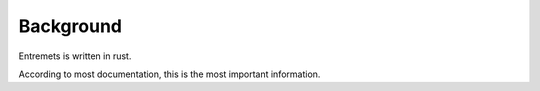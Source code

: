 Background
==================

Entremets is written in rust.

According to most documentation, this is the most important information.

